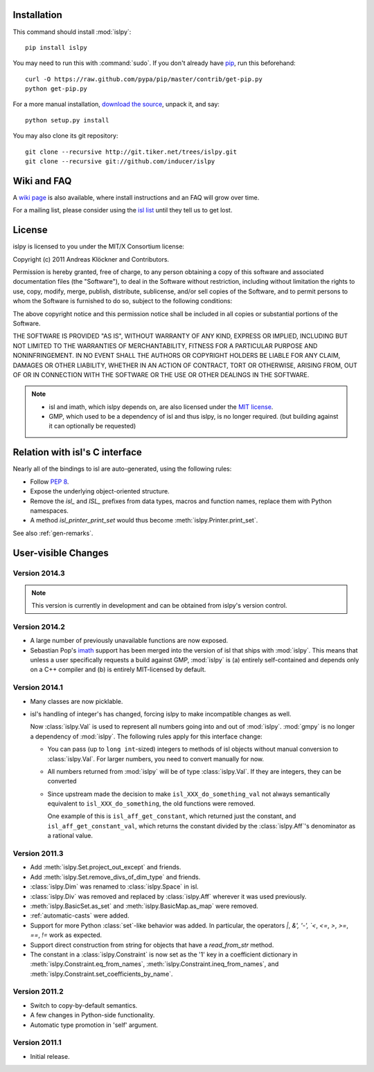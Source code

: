 Installation
============

This command should install :mod:`islpy`::

    pip install islpy

You may need to run this with :command:`sudo`.
If you don't already have `pip <https://pypi.python.org/pypi/pip>`_,
run this beforehand::

    curl -O https://raw.github.com/pypa/pip/master/contrib/get-pip.py
    python get-pip.py

For a more manual installation, `download the source
<http://pypi.python.org/pypi/islpy>`_, unpack it, and say::

    python setup.py install

You may also clone its git repository::

    git clone --recursive http://git.tiker.net/trees/islpy.git
    git clone --recursive git://github.com/inducer/islpy

Wiki and FAQ
============

A `wiki page <http://wiki.tiker.net/IslPy>`_ is also available, where install
instructions and an FAQ will grow over time.

For a mailing list, please consider using the `isl list
<http://groups.google.com/group/isl-development>`_ until they tell us to get
lost.

License
=======

islpy is licensed to you under the MIT/X Consortium license:

Copyright (c) 2011 Andreas Klöckner and Contributors.

Permission is hereby granted, free of charge, to any person
obtaining a copy of this software and associated documentation
files (the "Software"), to deal in the Software without
restriction, including without limitation the rights to use,
copy, modify, merge, publish, distribute, sublicense, and/or sell
copies of the Software, and to permit persons to whom the
Software is furnished to do so, subject to the following
conditions:

The above copyright notice and this permission notice shall be
included in all copies or substantial portions of the Software.

THE SOFTWARE IS PROVIDED "AS IS", WITHOUT WARRANTY OF ANY KIND,
EXPRESS OR IMPLIED, INCLUDING BUT NOT LIMITED TO THE WARRANTIES
OF MERCHANTABILITY, FITNESS FOR A PARTICULAR PURPOSE AND
NONINFRINGEMENT. IN NO EVENT SHALL THE AUTHORS OR COPYRIGHT
HOLDERS BE LIABLE FOR ANY CLAIM, DAMAGES OR OTHER LIABILITY,
WHETHER IN AN ACTION OF CONTRACT, TORT OR OTHERWISE, ARISING
FROM, OUT OF OR IN CONNECTION WITH THE SOFTWARE OR THE USE OR
OTHER DEALINGS IN THE SOFTWARE.

.. note::

    * isl and imath, which islpy depends on, are also licensed under the `MIT
      license <http://repo.or.cz/w/isl.git/blob/HEAD:/LICENSE>`_.

    * GMP, which used to be a dependency of isl and thus islpy, is no longer
      required. (but building against it can optionally be requested)

Relation with isl's C interface
===============================

Nearly all of the bindings to isl are auto-generated, using the following
rules:

* Follow :pep:`8`.
* Expose the underlying object-oriented structure.
* Remove the `isl_` and `ISL_` prefixes from data types, macros and
  function names, replace them with Python namespaces.
* A method `isl_printer_print_set` would thus become
  :meth:`islpy.Printer.print_set`.

See also :ref:`gen-remarks`.

User-visible Changes
====================

Version 2014.3
--------------

.. note::

    This version is currently in development and can be obtained from
    islpy's version control.

Version 2014.2
--------------

* A large number of previously unavailable functions are now exposed.

* Sebastian Pop's `imath <https://github.com/creachadair/imath>`_ support has
  been merged into the version of isl that ships with :mod:`islpy`. This means
  that unless a user specifically requests a build against GMP, :mod:`islpy`
  is (a) entirely self-contained and depends only on a C++ compiler and
  (b) is entirely MIT-licensed by default.

Version 2014.1
--------------

* Many classes are now picklable.

* isl's handling of integer's has changed, forcing islpy to make
  incompatible changes as well.

  Now :class:`islpy.Val` is used to represent all numbers going
  into and out of :mod:`islpy`. :mod:`gmpy` is no longer a dependency
  of :mod:`islpy`. The following rules apply for this interface change:

  * You can pass (up to ``long int``-sized) integers to methods of
    isl objects without manual conversion to :class:`islpy.Val`.
    For larger numbers, you need to convert manually for now.

  * All numbers returned from :mod:`islpy` will be of type :class:`islpy.Val`.
    If they are integers, they can be converted

  * Since upstream made the decision to make ``isl_XXX_do_something_val``
    not always semantically equivalent to ``isl_XXX_do_something``, the
    old functions were removed.

    One example of this is ``isl_aff_get_constant``, which returned just
    the constant, and ``isl_aff_get_constant_val``, which returns the
    constant divided by the :class:`islpy.Aff`'s denominator as a rational
    value.

Version 2011.3
--------------

* Add :meth:`islpy.Set.project_out_except` and friends.
* Add :meth:`islpy.Set.remove_divs_of_dim_type` and friends.
* :class:`islpy.Dim` was renamed to :class:`islpy.Space` in isl.
* :class:`islpy.Div` was removed and replaced by :class:`islpy.Aff`
  wherever it was used previously.
* :meth:`islpy.BasicSet.as_set`
  and
  :meth:`islpy.BasicMap.as_map`
  were removed.
* :ref:`automatic-casts` were added.
* Support for more Python :class:`set`-like behavior was added. In particular,
  the operators `|`, `&', '-', `<`, `<=`, `>`, `>=`, `==`, `!=` work as expected.
* Support direct construction from string for objects that have a `read_from_str`
  method.
* The constant in a :class:`islpy.Constraint` is now set as the '1'
  key in a coefficient dictionary in
  :meth:`islpy.Constraint.eq_from_names`,
  :meth:`islpy.Constraint.ineq_from_names`, and
  :meth:`islpy.Constraint.set_coefficients_by_name`.

Version 2011.2
--------------

* Switch to copy-by-default semantics.
* A few changes in Python-side functionality.
* Automatic type promotion in 'self' argument.

Version 2011.1
--------------

* Initial release.
